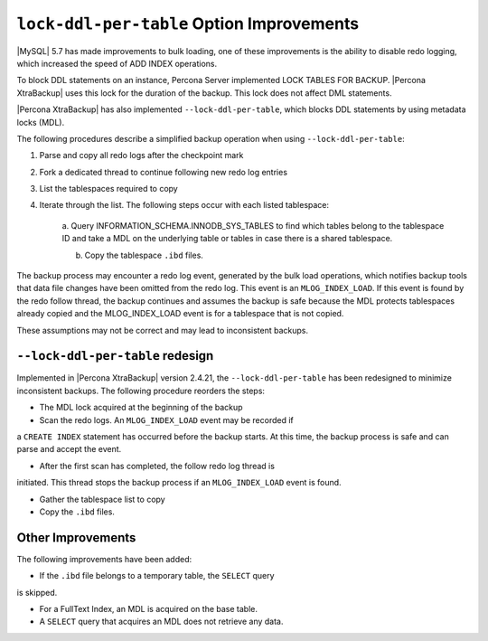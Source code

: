 .. _lock_redesign:

===========================================
``lock-ddl-per-table`` Option Improvements
===========================================

|MySQL| 5.7 has made improvements to bulk loading, one of these improvements
is the ability to disable redo logging, which increased the speed of
ADD INDEX operations.

To block DDL statements on an instance, Percona Server implemented
LOCK TABLES FOR BACKUP. |Percona XtraBackup| uses this lock for the duration
of the backup. This lock does not affect DML statements.

|Percona XtraBackup| has also implemented ``--lock-ddl-per-table``, which
blocks DDL statements by using metadata locks (MDL).

The following procedures describe a simplified backup operation when using
``--lock-ddl-per-table``:

1. Parse and copy all redo logs after the checkpoint mark

2. Fork a dedicated thread to continue following new redo log entries

3. List the tablespaces required to copy

4. Iterate through the list. The following steps occur with each listed tablespace:

    a. Query INFORMATION_SCHEMA.INNODB_SYS_TABLES to find which tables belong
    to the tablespace ID and take a MDL on the underlying table or tables
    in case there is a shared tablespace.
    
    b. Copy the tablespace ``.ibd`` files.
    
The backup process may encounter a redo log event, generated by the bulk load
operations, which notifies backup tools that data file changes have been
omitted from the redo log. This event is an ``MLOG_INDEX_LOAD``. If this
event is found by the redo follow thread, the backup continues and assumes
the backup is safe because the MDL protects tablespaces already copied and
the MLOG_INDEX_LOAD event is for a tablespace that is not copied.

These assumptions may not be correct and may lead to inconsistent backups.

``--lock-ddl-per-table`` redesign
----------------------------------

Implemented in |Percona XtraBackup| version 2.4.21, the
``--lock-ddl-per-table`` has been redesigned to minimize inconsistent backups.
The following procedure reorders the steps:

* The MDL lock acquired at the beginning of the backup

* Scan the redo logs. An ``MLOG_INDEX_LOAD`` event may be recorded if
a ``CREATE INDEX`` statement has occurred before the backup starts. At this
time, the backup process is safe and can parse and accept the event.

* After the first scan has completed, the follow redo log thread is
initiated. This thread stops the backup process if an ``MLOG_INDEX_LOAD``
event is found.

* Gather the tablespace list to copy

* Copy the ``.ibd`` files.

Other Improvements
------------------

The following improvements have been added:

* If the ``.ibd`` file belongs to a temporary table, the ``SELECT`` query
is skipped.

* For a FullText Index, an MDL is acquired on the base table.

* A ``SELECT`` query that acquires an MDL does not retrieve any data.




